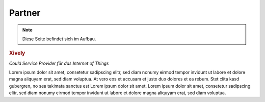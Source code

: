 .. _partners:

Partner
=======

.. note::
 Diese Seite befindet sich im Aufbau.

.. container::

  .. container:: partnerlogo

    .. image:: /Images/Misc/xively-logo.png
       :alt: Xively logo

  .. container:: partnertext

    .. rubric:: Xively

    *Could Service Provider für das Internet of Things*

    Lorem ipsum dolor sit amet, consetetur sadipscing elitr, sed diam nonumy
    eirmod tempor invidunt ut labore et dolore magna aliquyam erat, sed diam
    voluptua. At vero eos et accusam et justo duo dolores et ea rebum. Stet
    clita kasd gubergren, no sea takimata sanctus est Lorem ipsum dolor sit
    amet. Lorem ipsum dolor sit amet, consetetur sadipscing elitr, sed diam
    nonumy eirmod tempor invidunt ut labore et dolore magna aliquyam erat,
    sed diam voluptua.
